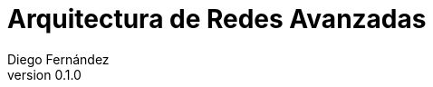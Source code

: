 :doctype: book
:firstname: Diego
:lastname: Fernández Barrera
:author: Diego Fernández
:copyrights: Attribution-NonCommercial-NoDerivatives 4.0 International CC BY-NC-ND 4.0
:lang: es
:docinfo:
:revnumber: 0.1.0
:keywords: arquitectura de redes, telemática
:toc:
:toclevels: 2
:nofooter:
:header:
:numbered:
:imagesdir: imagenes
:caption!:
:icons: font

= Arquitectura de Redes Avanzadas
